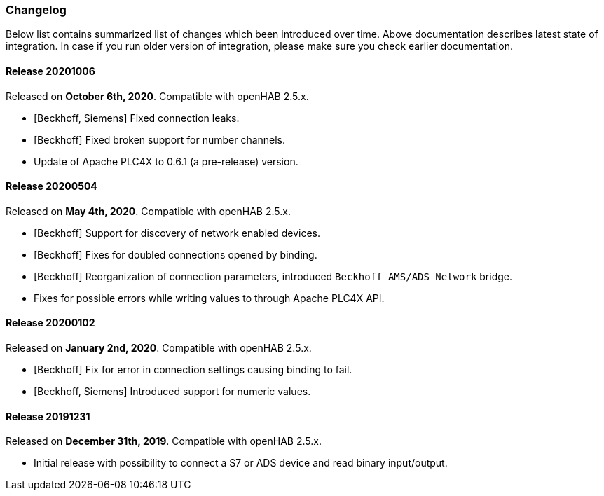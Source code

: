 === Changelog

Below list contains summarized list of changes which been introduced over time.
Above documentation describes latest state of integration.
In case if you run older version of integration, please make sure you check earlier documentation.

==== Release 20201006

Released on *October 6th, 2020*.
Compatible with openHAB 2.5.x.

* [Beckhoff, Siemens] Fixed connection leaks.
* [Beckhoff] Fixed broken support for number channels.
* Update of Apache PLC4X to 0.6.1 (a pre-release) version.

==== Release 20200504

Released on *May 4th, 2020*.
Compatible with openHAB 2.5.x.

* [Beckhoff] Support for discovery of network enabled devices.
* [Beckhoff] Fixes for doubled connections opened by binding.
* [Beckhoff] Reorganization of connection parameters, introduced `Beckhoff AMS/ADS Network` bridge.
* Fixes for possible errors while writing values to through Apache PLC4X API.

==== Release 20200102

Released on *January 2nd, 2020*.
Compatible with openHAB 2.5.x.

* [Beckhoff] Fix for error in connection settings causing binding to fail.
* [Beckhoff, Siemens] Introduced support for numeric values.

==== Release 20191231

Released on *December 31th, 2019*.
Compatible with openHAB 2.5.x.

* Initial release with possibility to connect a S7 or ADS device and read binary input/output.

